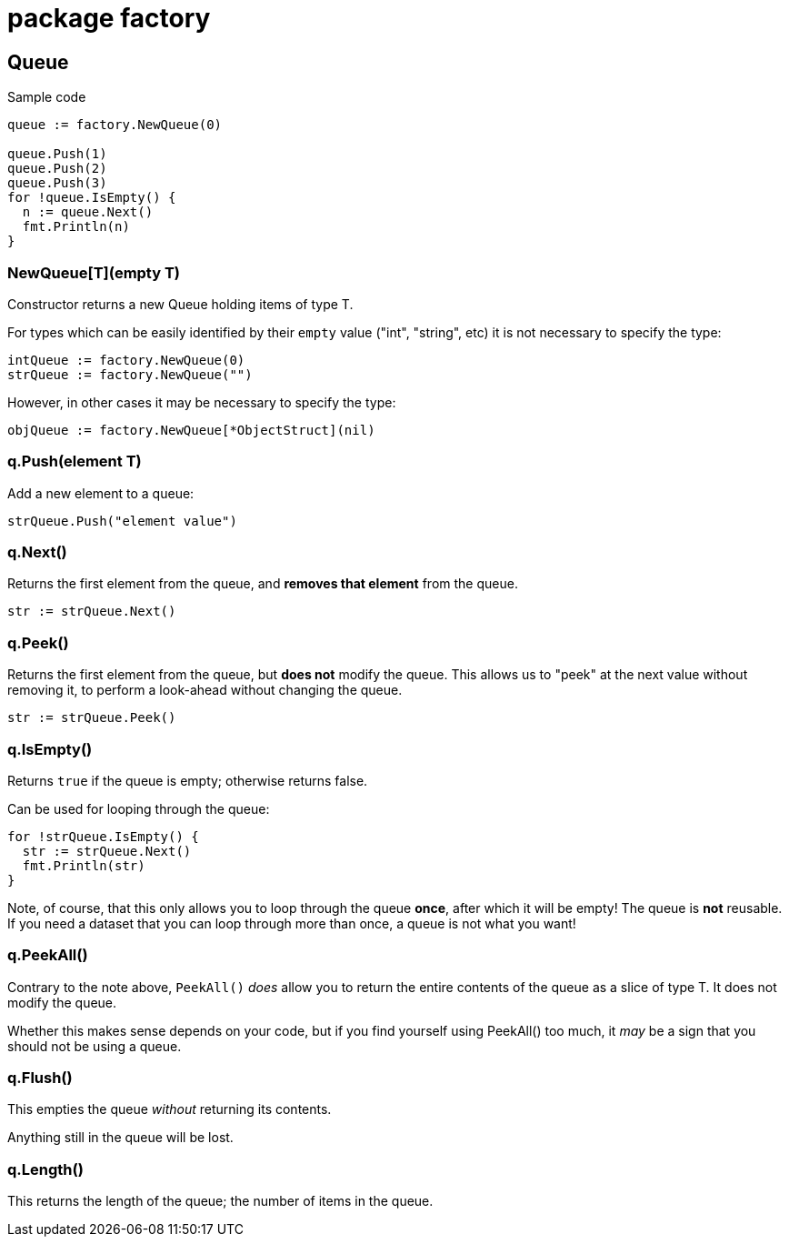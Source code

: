 = package factory

== Queue

.Sample code
[,go]
----
queue := factory.NewQueue(0)

queue.Push(1)
queue.Push(2)
queue.Push(3)
for !queue.IsEmpty() {
  n := queue.Next()
  fmt.Println(n)
}
----

=== NewQueue[T](empty T)

Constructor returns a new Queue holding items of type T.

For types which can be easily identified by their `empty` value ("int", "string", etc) it is not necessary to specify the type:

[,go]
----
intQueue := factory.NewQueue(0)
strQueue := factory.NewQueue("")
----

However, in other cases it may be necessary to specify the type:

[,go]
----
objQueue := factory.NewQueue[*ObjectStruct](nil)
----

=== q.Push(element T)

Add a new element to a queue:

[,go]
----
strQueue.Push("element value")
----

=== q.Next()

Returns the first element from the queue, and *removes that element* from the queue.

[,go]
----
str := strQueue.Next()
----

=== q.Peek()

Returns the first element from the queue, but *does not* modify the queue.
This allows us to "peek" at the next value without removing it, to perform a look-ahead without changing the queue.

[,go]
----
str := strQueue.Peek()
----

=== q.IsEmpty()

Returns `true` if the queue is empty; otherwise returns false.

Can be used for looping through the queue:

[,go]
----
for !strQueue.IsEmpty() {
  str := strQueue.Next()
  fmt.Println(str)
}
----

Note, of course, that this only allows you to loop through the queue *once*, after which it will be empty!
The queue is *not* reusable.
If you need a dataset that you can loop through more than once, a queue is not what you want!

=== q.PeekAll()

Contrary to the note above, `PeekAll()` _does_ allow you to return the entire contents of the queue as a slice of type T.
It does not modify the queue.

Whether this makes sense depends on your code, but if you find yourself using PeekAll() too much, it _may_ be a sign that you should not be using a queue.

=== q.Flush()

This empties the queue _without_ returning its contents.

Anything still in the queue will be lost.

=== q.Length()

This returns the length of the queue; the number of items in the queue.
